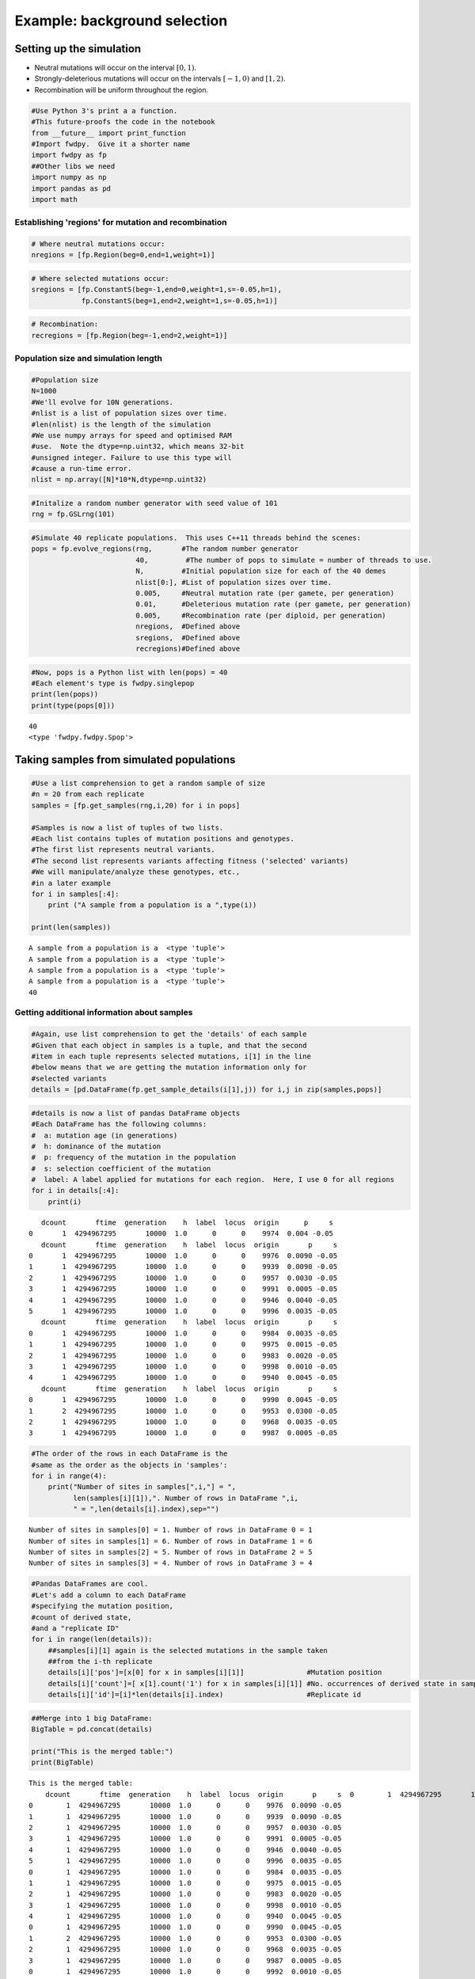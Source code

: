 
Example: background selection
=============================

Setting up the simulation
-------------------------

-  Neutral mutations will occur on the interval :math:`[0,1)`.
-  Strongly-deleterious mutations will occur on the intervals
   :math:`[-1,0)` and :math:`[1,2)`.
-  Recombination will be uniform throughout the region.

.. code:: python

    #Use Python 3's print a a function.
    #This future-proofs the code in the notebook
    from __future__ import print_function
    #Import fwdpy.  Give it a shorter name
    import fwdpy as fp
    ##Other libs we need
    import numpy as np
    import pandas as pd
    import math

Establishing 'regions' for mutation and recombination
~~~~~~~~~~~~~~~~~~~~~~~~~~~~~~~~~~~~~~~~~~~~~~~~~~~~~

.. code:: python

    # Where neutral mutations occur:
    nregions = [fp.Region(beg=0,end=1,weight=1)]

.. code:: python

    # Where selected mutations occur:
    sregions = [fp.ConstantS(beg=-1,end=0,weight=1,s=-0.05,h=1),
                fp.ConstantS(beg=1,end=2,weight=1,s=-0.05,h=1)]

.. code:: python

    # Recombination:
    recregions = [fp.Region(beg=-1,end=2,weight=1)]

Population size and simulation length
~~~~~~~~~~~~~~~~~~~~~~~~~~~~~~~~~~~~~

.. code:: python

    #Population size
    N=1000
    #We'll evolve for 10N generations.
    #nlist is a list of population sizes over time.
    #len(nlist) is the length of the simulation
    #We use numpy arrays for speed and optimised RAM
    #use.  Note the dtype=np.uint32, which means 32-bit
    #unsigned integer. Failure to use this type will
    #cause a run-time error.
    nlist = np.array([N]*10*N,dtype=np.uint32)

.. code:: python

    #Initalize a random number generator with seed value of 101
    rng = fp.GSLrng(101)

.. code:: python

    #Simulate 40 replicate populations.  This uses C++11 threads behind the scenes:
    pops = fp.evolve_regions(rng,       #The random number generator 
                             40,         #The number of pops to simulate = number of threads to use.
                             N,         #Initial population size for each of the 40 demes
                             nlist[0:], #List of population sizes over time.
                             0.005,     #Neutral mutation rate (per gamete, per generation)
                             0.01,      #Deleterious mutation rate (per gamete, per generation)
                             0.005,     #Recombination rate (per diploid, per generation)
                             nregions,  #Defined above
                             sregions,  #Defined above
                             recregions)#Defined above

.. code:: python

    #Now, pops is a Python list with len(pops) = 40
    #Each element's type is fwdpy.singlepop
    print(len(pops))
    print(type(pops[0]))
                    


.. parsed-literal::

    40
    <type 'fwdpy.fwdpy.Spop'>


Taking samples from simulated populations
-----------------------------------------

.. code:: python

    #Use a list comprehension to get a random sample of size
    #n = 20 from each replicate
    samples = [fp.get_samples(rng,i,20) for i in pops]
    
    #Samples is now a list of tuples of two lists.
    #Each list contains tuples of mutation positions and genotypes.
    #The first list represents neutral variants.
    #The second list represents variants affecting fitness ('selected' variants)
    #We will manipulate/analyze these genotypes, etc.,
    #in a later example
    for i in samples[:4]:
        print ("A sample from a population is a ",type(i))
        
    print(len(samples))


.. parsed-literal::

    A sample from a population is a  <type 'tuple'>
    A sample from a population is a  <type 'tuple'>
    A sample from a population is a  <type 'tuple'>
    A sample from a population is a  <type 'tuple'>
    40


Getting additional information about samples
~~~~~~~~~~~~~~~~~~~~~~~~~~~~~~~~~~~~~~~~~~~~

.. code:: python

    #Again, use list comprehension to get the 'details' of each sample
    #Given that each object in samples is a tuple, and that the second
    #item in each tuple represents selected mutations, i[1] in the line
    #below means that we are getting the mutation information only for
    #selected variants
    details = [pd.DataFrame(fp.get_sample_details(i[1],j)) for i,j in zip(samples,pops)]

.. code:: python

    #details is now a list of pandas DataFrame objects
    #Each DataFrame has the following columns:
    #  a: mutation age (in generations)
    #  h: dominance of the mutation
    #  p: frequency of the mutation in the population
    #  s: selection coefficient of the mutation
    #  label: A label applied for mutations for each region.  Here, I use 0 for all regions
    for i in details[:4]:
        print(i)


.. parsed-literal::

       dcount       ftime  generation    h  label  locus  origin      p     s
    0       1  4294967295       10000  1.0      0      0    9974  0.004 -0.05
       dcount       ftime  generation    h  label  locus  origin       p     s
    0       1  4294967295       10000  1.0      0      0    9976  0.0090 -0.05
    1       1  4294967295       10000  1.0      0      0    9939  0.0090 -0.05
    2       1  4294967295       10000  1.0      0      0    9957  0.0030 -0.05
    3       1  4294967295       10000  1.0      0      0    9991  0.0005 -0.05
    4       1  4294967295       10000  1.0      0      0    9946  0.0040 -0.05
    5       1  4294967295       10000  1.0      0      0    9996  0.0035 -0.05
       dcount       ftime  generation    h  label  locus  origin       p     s
    0       1  4294967295       10000  1.0      0      0    9984  0.0035 -0.05
    1       1  4294967295       10000  1.0      0      0    9975  0.0015 -0.05
    2       1  4294967295       10000  1.0      0      0    9983  0.0020 -0.05
    3       1  4294967295       10000  1.0      0      0    9998  0.0010 -0.05
    4       1  4294967295       10000  1.0      0      0    9940  0.0045 -0.05
       dcount       ftime  generation    h  label  locus  origin       p     s
    0       1  4294967295       10000  1.0      0      0    9990  0.0045 -0.05
    1       2  4294967295       10000  1.0      0      0    9953  0.0300 -0.05
    2       1  4294967295       10000  1.0      0      0    9968  0.0035 -0.05
    3       1  4294967295       10000  1.0      0      0    9987  0.0005 -0.05


.. code:: python

    #The order of the rows in each DataFrame is the
    #same as the order as the objects in 'samples':
    for i in range(4):
        print("Number of sites in samples[",i,"] = ",
              len(samples[i][1]),". Number of rows in DataFrame ",i,
              " = ",len(details[i].index),sep="")


.. parsed-literal::

    Number of sites in samples[0] = 1. Number of rows in DataFrame 0 = 1
    Number of sites in samples[1] = 6. Number of rows in DataFrame 1 = 6
    Number of sites in samples[2] = 5. Number of rows in DataFrame 2 = 5
    Number of sites in samples[3] = 4. Number of rows in DataFrame 3 = 4


.. code:: python

    #Pandas DataFrames are cool.
    #Let's add a column to each DataFrame
    #specifying the mutation position,
    #count of derived state,
    #and a "replicate ID"
    for i in range(len(details)):
        ##samples[i][1] again is the selected mutations in the sample taken
        ##from the i-th replicate
        details[i]['pos']=[x[0] for x in samples[i][1]]               #Mutation position
        details[i]['count']=[ x[1].count('1') for x in samples[i][1]] #No. occurrences of derived state in sample
        details[i]['id']=[i]*len(details[i].index)                    #Replicate id

.. code:: python

    ##Merge into 1 big DataFrame:
    BigTable = pd.concat(details)
    
    print("This is the merged table:")
    print(BigTable)


.. parsed-literal::

    This is the merged table:
        dcount       ftime  generation    h  label  locus  origin       p     s  \
    0        1  4294967295       10000  1.0      0      0    9974  0.0040 -0.05   
    0        1  4294967295       10000  1.0      0      0    9976  0.0090 -0.05   
    1        1  4294967295       10000  1.0      0      0    9939  0.0090 -0.05   
    2        1  4294967295       10000  1.0      0      0    9957  0.0030 -0.05   
    3        1  4294967295       10000  1.0      0      0    9991  0.0005 -0.05   
    4        1  4294967295       10000  1.0      0      0    9946  0.0040 -0.05   
    5        1  4294967295       10000  1.0      0      0    9996  0.0035 -0.05   
    0        1  4294967295       10000  1.0      0      0    9984  0.0035 -0.05   
    1        1  4294967295       10000  1.0      0      0    9975  0.0015 -0.05   
    2        1  4294967295       10000  1.0      0      0    9983  0.0020 -0.05   
    3        1  4294967295       10000  1.0      0      0    9998  0.0010 -0.05   
    4        1  4294967295       10000  1.0      0      0    9940  0.0045 -0.05   
    0        1  4294967295       10000  1.0      0      0    9990  0.0045 -0.05   
    1        2  4294967295       10000  1.0      0      0    9953  0.0300 -0.05   
    2        1  4294967295       10000  1.0      0      0    9968  0.0035 -0.05   
    3        1  4294967295       10000  1.0      0      0    9987  0.0005 -0.05   
    0        1  4294967295       10000  1.0      0      0    9992  0.0010 -0.05   
    1        1  4294967295       10000  1.0      0      0    9908  0.0125 -0.05   
    2        1  4294967295       10000  1.0      0      0    9997  0.0010 -0.05   
    3        1  4294967295       10000  1.0      0      0    9999  0.0005 -0.05   
    4        1  4294967295       10000  1.0      0      0    9981  0.0065 -0.05   
    5        1  4294967295       10000  1.0      0      0    9997  0.0010 -0.05   
    0        1  4294967295       10000  1.0      0      0    9987  0.0025 -0.05   
    1        1  4294967295       10000  1.0      0      0    9864  0.0130 -0.05   
    2        1  4294967295       10000  1.0      0      0    9938  0.0035 -0.05   
    3        1  4294967295       10000  1.0      0      0    9990  0.0015 -0.05   
    4        1  4294967295       10000  1.0      0      0    9977  0.0075 -0.05   
    0        1  4294967295       10000  1.0      0      0    9983  0.0025 -0.05   
    1        1  4294967295       10000  1.0      0      0    9981  0.0120 -0.05   
    2        1  4294967295       10000  1.0      0      0    9993  0.0050 -0.05   
    ..     ...         ...         ...  ...    ...    ...     ...     ...   ...   
    0        1  4294967295       10000  1.0      0      0    9959  0.0060 -0.05   
    1        1  4294967295       10000  1.0      0      0    9980  0.0080 -0.05   
    2        1  4294967295       10000  1.0      0      0    9975  0.0040 -0.05   
    3        1  4294967295       10000  1.0      0      0    9976  0.0095 -0.05   
    4        1  4294967295       10000  1.0      0      0    9990  0.0005 -0.05   
    0        1  4294967295       10000  1.0      0      0    9998  0.0010 -0.05   
    1        1  4294967295       10000  1.0      0      0    9993  0.0030 -0.05   
    2        1  4294967295       10000  1.0      0      0    9958  0.0075 -0.05   
    0        1  4294967295       10000  1.0      0      0    9978  0.0035 -0.05   
    1        1  4294967295       10000  1.0      0      0    9959  0.0125 -0.05   
    2        1  4294967295       10000  1.0      0      0    9984  0.0065 -0.05   
    3        1  4294967295       10000  1.0      0      0    9985  0.0020 -0.05   
    4        1  4294967295       10000  1.0      0      0    9982  0.0065 -0.05   
    0        1  4294967295       10000  1.0      0      0    9988  0.0020 -0.05   
    1        1  4294967295       10000  1.0      0      0    9992  0.0005 -0.05   
    2        1  4294967295       10000  1.0      0      0    9988  0.0070 -0.05   
    3        1  4294967295       10000  1.0      0      0    9982  0.0020 -0.05   
    4        1  4294967295       10000  1.0      0      0    9975  0.0020 -0.05   
    5        1  4294967295       10000  1.0      0      0    9976  0.0075 -0.05   
    0        1  4294967295       10000  1.0      0      0    9991  0.0110 -0.05   
    1        1  4294967295       10000  1.0      0      0    9985  0.0040 -0.05   
    0        1  4294967295       10000  1.0      0      0    9996  0.0035 -0.05   
    1        1  4294967295       10000  1.0      0      0    9992  0.0060 -0.05   
    2        1  4294967295       10000  1.0      0      0    9998  0.0010 -0.05   
    3        1  4294967295       10000  1.0      0      0    9982  0.0165 -0.05   
    0        1  4294967295       10000  1.0      0      0    9978  0.0030 -0.05   
    1        1  4294967295       10000  1.0      0      0    9981  0.0035 -0.05   
    2        1  4294967295       10000  1.0      0      0    9993  0.0020 -0.05   
    3        2  4294967295       10000  1.0      0      0    9986  0.0095 -0.05   
    4        1  4294967295       10000  1.0      0      0    9998  0.0015 -0.05   
    
             pos  count  id  
    0   1.283749      1   0  
    0  -0.320125      1   1  
    1  -0.119514      1   1  
    2  -0.102664      1   1  
    3   1.042025      1   1  
    4   1.443235      1   1  
    5   1.804796      1   1  
    0  -0.632548      1   2  
    1  -0.460367      1   2  
    2  -0.119099      1   2  
    3  -0.055915      1   2  
    4   1.587909      1   2  
    0  -0.480663      1   3  
    1  -0.354161      2   3  
    2   1.351797      1   3  
    3   1.381058      1   3  
    0  -0.897565      1   4  
    1  -0.751551      1   4  
    2  -0.123021      1   4  
    3  -0.088541      1   4  
    4   1.242531      1   4  
    5   1.813220      1   4  
    0  -0.438263      1   5  
    1  -0.243305      1   5  
    2  -0.196773      1   5  
    3   1.483931      1   5  
    4   1.723836      1   5  
    0  -0.818220      1   6  
    1  -0.323753      1   6  
    2  -0.047837      1   6  
    ..       ...    ...  ..  
    0  -0.923395      1  33  
    1  -0.880657      1  33  
    2  -0.501588      1  33  
    3   1.434086      1  33  
    4   1.897750      1  33  
    0  -0.521129      1  34  
    1  -0.083328      1  34  
    2   1.777795      1  34  
    0  -0.703952      1  35  
    1  -0.385990      1  35  
    2   1.091824      1  35  
    3   1.257222      1  35  
    4   1.772582      1  35  
    0  -0.595274      1  36  
    1  -0.499114      1  36  
    2  -0.416441      1  36  
    3  -0.320007      1  36  
    4   1.178538      1  36  
    5   1.530433      1  36  
    0  -0.941568      1  37  
    1  -0.498442      1  37  
    0  -0.221834      1  38  
    1   1.537788      1  38  
    2   1.738061      1  38  
    3   1.994364      1  38  
    0  -0.983060      1  39  
    1  -0.475971      1  39  
    2  -0.105493      1  39  
    3   1.197116      2  39  
    4   1.257867      1  39  
    
    [143 rows x 12 columns]


Summary statistics from samples
-------------------------------

We will use the `pylibseq <http://molpopgen.github.io/pylibseq/>`__
package to calculate summary statistics. pylibseq is a Python wrapper
around `libsequence <http://molpopgen.github.io/libsequence/>`__.

.. code:: python

    import libsequence.polytable as polyt
    import libsequence.summstats as sstats
    
    #Convert neutral mutations into libsequence "SimData" objects, 
    #which are intended to handle binary (0/1) data like
    #what comes out of these simulations
    n = [polyt.SimData(i[0]) for i in samples]
    
    #Create "factories" for calculating the summary stats
    an = [sstats.PolySIM(i) for i in n]
    
    ##Collect a bunch of summary stats into a pandas.DataFrame:
    NeutralMutStats = pd.DataFrame([ {'thetapi':i.thetapi(),'npoly':i.numpoly(),'thetaw':i.thetaw()} for i in an ])
    
    NeutralMutStats




.. raw:: html

    <div>
    <table border="1" class="dataframe">
      <thead>
        <tr style="text-align: right;">
          <th></th>
          <th>npoly</th>
          <th>thetapi</th>
          <th>thetaw</th>
        </tr>
      </thead>
      <tbody>
        <tr>
          <th>0</th>
          <td>48</td>
          <td>12.636842</td>
          <td>13.529741</td>
        </tr>
        <tr>
          <th>1</th>
          <td>49</td>
          <td>12.563158</td>
          <td>13.811611</td>
        </tr>
        <tr>
          <th>2</th>
          <td>97</td>
          <td>35.968421</td>
          <td>27.341352</td>
        </tr>
        <tr>
          <th>3</th>
          <td>50</td>
          <td>12.921053</td>
          <td>14.093481</td>
        </tr>
        <tr>
          <th>4</th>
          <td>68</td>
          <td>17.015789</td>
          <td>19.167134</td>
        </tr>
        <tr>
          <th>5</th>
          <td>32</td>
          <td>8.584211</td>
          <td>9.019828</td>
        </tr>
        <tr>
          <th>6</th>
          <td>65</td>
          <td>18.905263</td>
          <td>18.321525</td>
        </tr>
        <tr>
          <th>7</th>
          <td>63</td>
          <td>20.036842</td>
          <td>17.757786</td>
        </tr>
        <tr>
          <th>8</th>
          <td>90</td>
          <td>28.968421</td>
          <td>25.368265</td>
        </tr>
        <tr>
          <th>9</th>
          <td>45</td>
          <td>12.452632</td>
          <td>12.684133</td>
        </tr>
        <tr>
          <th>10</th>
          <td>47</td>
          <td>12.242105</td>
          <td>13.247872</td>
        </tr>
        <tr>
          <th>11</th>
          <td>71</td>
          <td>20.752632</td>
          <td>20.012742</td>
        </tr>
        <tr>
          <th>12</th>
          <td>69</td>
          <td>19.900000</td>
          <td>19.449003</td>
        </tr>
        <tr>
          <th>13</th>
          <td>59</td>
          <td>10.900000</td>
          <td>16.630307</td>
        </tr>
        <tr>
          <th>14</th>
          <td>52</td>
          <td>14.494737</td>
          <td>14.657220</td>
        </tr>
        <tr>
          <th>15</th>
          <td>51</td>
          <td>16.563158</td>
          <td>14.375350</td>
        </tr>
        <tr>
          <th>16</th>
          <td>58</td>
          <td>14.500000</td>
          <td>16.348437</td>
        </tr>
        <tr>
          <th>17</th>
          <td>83</td>
          <td>29.478947</td>
          <td>23.395178</td>
        </tr>
        <tr>
          <th>18</th>
          <td>70</td>
          <td>25.689474</td>
          <td>19.730873</td>
        </tr>
        <tr>
          <th>19</th>
          <td>49</td>
          <td>15.473684</td>
          <td>13.811611</td>
        </tr>
        <tr>
          <th>20</th>
          <td>76</td>
          <td>23.847368</td>
          <td>21.422090</td>
        </tr>
        <tr>
          <th>21</th>
          <td>53</td>
          <td>7.784211</td>
          <td>14.939089</td>
        </tr>
        <tr>
          <th>22</th>
          <td>46</td>
          <td>14.315789</td>
          <td>12.966002</td>
        </tr>
        <tr>
          <th>23</th>
          <td>83</td>
          <td>27.100000</td>
          <td>23.395178</td>
        </tr>
        <tr>
          <th>24</th>
          <td>59</td>
          <td>17.157895</td>
          <td>16.630307</td>
        </tr>
        <tr>
          <th>25</th>
          <td>51</td>
          <td>14.778947</td>
          <td>14.375350</td>
        </tr>
        <tr>
          <th>26</th>
          <td>85</td>
          <td>20.984211</td>
          <td>23.958917</td>
        </tr>
        <tr>
          <th>27</th>
          <td>48</td>
          <td>12.915789</td>
          <td>13.529741</td>
        </tr>
        <tr>
          <th>28</th>
          <td>43</td>
          <td>9.763158</td>
          <td>12.120393</td>
        </tr>
        <tr>
          <th>29</th>
          <td>50</td>
          <td>12.063158</td>
          <td>14.093481</td>
        </tr>
        <tr>
          <th>30</th>
          <td>53</td>
          <td>8.421053</td>
          <td>14.939089</td>
        </tr>
        <tr>
          <th>31</th>
          <td>86</td>
          <td>26.073684</td>
          <td>24.240787</td>
        </tr>
        <tr>
          <th>32</th>
          <td>38</td>
          <td>10.889474</td>
          <td>10.711045</td>
        </tr>
        <tr>
          <th>33</th>
          <td>53</td>
          <td>13.236842</td>
          <td>14.939089</td>
        </tr>
        <tr>
          <th>34</th>
          <td>57</td>
          <td>9.842105</td>
          <td>16.066568</td>
        </tr>
        <tr>
          <th>35</th>
          <td>51</td>
          <td>11.831579</td>
          <td>14.375350</td>
        </tr>
        <tr>
          <th>36</th>
          <td>91</td>
          <td>29.989474</td>
          <td>25.650135</td>
        </tr>
        <tr>
          <th>37</th>
          <td>68</td>
          <td>18.752632</td>
          <td>19.167134</td>
        </tr>
        <tr>
          <th>38</th>
          <td>79</td>
          <td>23.105263</td>
          <td>22.267699</td>
        </tr>
        <tr>
          <th>39</th>
          <td>92</td>
          <td>27.031579</td>
          <td>25.932004</td>
        </tr>
      </tbody>
    </table>
    </div>



The average :math:`\pi` under the model
~~~~~~~~~~~~~~~~~~~~~~~~~~~~~~~~~~~~~~~

Under the BGS model, the expectation of :math:`\pi` is
:math:`E[\pi]=\pi_0e^{-\frac{U}{2sh+r}},` :math:`U` is the mutation rate
to strongly-deleterious variants, :math:`\pi_0` is the value expected in
the absence of BGS (*i.e.* :math:`\pi_0 = \theta = 4N_e\mu`), :math:`s`
and :math:`h` are the selection and dominance coefficients, and
:math:`r` is the recombination rate.

Note that the definition of :math:`U` is *per diploid*, meaning twice
the per gamete rate. (See Hudson and Kaplan (1995) PMC1206891 for
details).

For our parameters, we have
:math:`E[\pi] = 20e^{-\frac{0.02}{0.1+0.005}},` which equals:

.. code:: python

    print(20*math.exp(-0.02/(0.1+0.005)))


.. parsed-literal::

    16.5313087525


Now, let's get the average :math:`\pi` from 1000 simulated replicates.
We already have 40 replicates that we did above, so we'll run another 24
sets of four populations.

We will use standard Python to grow our collection of summary
statistics.

.. code:: python

    for i in range(0,24,1):
        pops = fp.evolve_regions(rng,  
                             40,        
                             N,        
                             nlist[0:],
                             0.005,    
                             0.01,     
                             0.005,    
                             nregions, 
                             sregions, 
                             recregions)
        samples = [fp.get_samples(rng,i,20) for i in pops]
        simdatasNeut = [polyt.SimData(i[0]) for i in samples]
        polySIMn = [sstats.PolySIM(i) for i in simdatasNeut]
        ##Append stats into our growing DataFrame:
        NeutralMutStats=pd.concat([NeutralMutStats,
                                       pd.DataFrame([ {'thetapi':i.thetapi(),
                                                           'npoly':i.numpoly(),
                                                           'thetaw':i.thetaw()} for i in polySIMn ])])


Getting the mean diversity
^^^^^^^^^^^^^^^^^^^^^^^^^^

We've collected everything into a big pandas DataFrame. We can easily
get the mean using the built-in groupby and mean functions.

For users happier in R, you could write this DataFrame to a text file
and process it using R's
`dplyr <http://cran.r-project.org/web/packages/dplyr/index.html>`__
package, which is a really excellent tool for this sort of thing.

.. code:: python

    #Get means for each column:
    NeutralMutStats.mean(0)




.. parsed-literal::

    npoly      58.372000
    thetapi    16.251858
    thetaw     16.453293
    dtype: float64



The 'thetapi' record is our mean :math:`\pi` from all of the
simulations, and it is quite close to the theoretical value.
